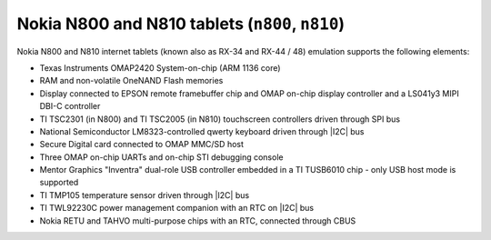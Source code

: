 Nokia N800 and N810 tablets (``n800``, ``n810``)
================================================

Nokia N800 and N810 internet tablets (known also as RX-34 and RX-44 /
48) emulation supports the following elements:

-  Texas Instruments OMAP2420 System-on-chip (ARM 1136 core)

-  RAM and non-volatile OneNAND Flash memories

-  Display connected to EPSON remote framebuffer chip and OMAP on-chip
   display controller and a LS041y3 MIPI DBI-C controller

-  TI TSC2301 (in N800) and TI TSC2005 (in N810) touchscreen
   controllers driven through SPI bus

-  National Semiconductor LM8323-controlled qwerty keyboard driven
   through |I2C| bus

-  Secure Digital card connected to OMAP MMC/SD host

-  Three OMAP on-chip UARTs and on-chip STI debugging console

-  Mentor Graphics \"Inventra\" dual-role USB controller embedded in a
   TI TUSB6010 chip - only USB host mode is supported

-  TI TMP105 temperature sensor driven through |I2C| bus

-  TI TWL92230C power management companion with an RTC on
   |I2C| bus

-  Nokia RETU and TAHVO multi-purpose chips with an RTC, connected
   through CBUS
